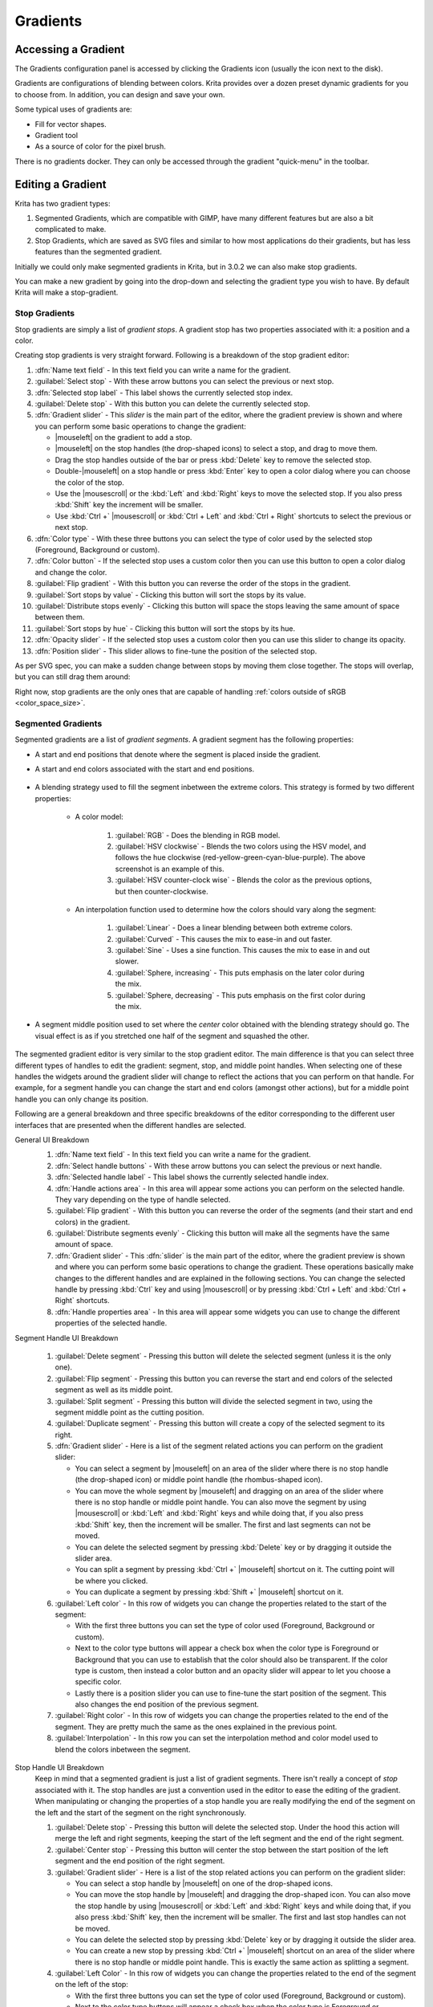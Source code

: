 .. meta::
   :description property=og\:description:
        Creating and managing gradients in Krita.

.. metadata-placeholder

   :authors: - Wolthera van Hövell tot Westerflier <griffinvalley@gmail.com>
             - Scott Petrovic
             - Peter Schatz
             - Deif Lou <ginoba@gmail.com>
   :license: GNU free documentation license 1.3 or later.

.. index:: Resources, Gradients
.. _resource_gradients:

=========
Gradients
=========

Accessing a Gradient
--------------------

The Gradients configuration panel is accessed by clicking the Gradients icon (usually the icon next to the disk).  

.. image:: /images/gradients/Gradient_Toolbar_Panel.png

Gradients are configurations of blending between colors.  Krita provides over a dozen preset dynamic gradients for you to choose from.  In addition, you can design and save your own.

Some typical uses of gradients are:

* Fill for vector shapes.
* Gradient tool
* As a source of color for the pixel brush.

There is no gradients docker. They can only be accessed through the gradient "quick-menu" in the toolbar.

Editing a Gradient
------------------

Krita has two gradient types:

#. Segmented Gradients, which are compatible with GIMP, have many different features but are also a bit complicated to make.
#. Stop Gradients, which are saved as SVG files and similar to how most applications do their gradients, but has less features than the segmented gradient.

Initially we could only make segmented gradients in Krita, but in 3.0.2 we can also make stop gradients.

.. image:: /images/gradients/Krita_new_gradient.png
   :align: center

You can make a new gradient by going into the drop-down and selecting the gradient type you wish to have. By default Krita will make a stop-gradient.

Stop Gradients
~~~~~~~~~~~~~~

Stop gradients are simply a list of *gradient stops*. A gradient stop has two properties associated with it: a position and a color.

.. versionadded:: 4.4
   Gradients can have stops that use the currently selected Foreground or Background colors. This makes them dynamic: if a gradient uses the Foreground or Background colors then changing those will also change the gradient appearance.

Creating stop gradients is very straight forward. Following is a breakdown of the stop gradient editor:

.. image:: /images/gradients/stop_gradient_editor_breakdown.png
   :align: center

1. :dfn:`Name text field` - In this text field you can write a name for the gradient.
2. :guilabel:`Select stop` - With these arrow buttons you can select the previous or next stop.
3. :dfn:`Selected stop label` - This label shows the currently selected stop index.
4. :guilabel:`Delete stop` - With this button you can delete the currently selected stop.
5. :dfn:`Gradient slider` - This *slider* is the main part of the editor, where the gradient preview is shown and where you can perform some basic operations to change the gradient:

   * |mouseleft| on the gradient to add a stop.
   * |mouseleft| on the stop handles (the drop-shaped icons) to select a stop, and drag to move them.
   * Drag the stop handles outside of the bar or press :kbd:`Delete` key to remove the selected stop.
   * Double-|mouseleft| on a stop handle or press :kbd:`Enter` key to open a color dialog where you can choose the color of the stop.
   * Use the |mousescroll| or the :kbd:`Left` and :kbd:`Right` keys to move the selected stop. If you also press :kbd:`Shift` key the increment will be smaller.
   * Use :kbd:`Ctrl +` |mousescroll| or :kbd:`Ctrl + Left` and :kbd:`Ctrl + Right` shortcuts to select the previous or next stop.

6. :dfn:`Color type` - With these three buttons you can select the type of color used by the selected stop (Foreground, Background or custom).
7. :dfn:`Color button` - If the selected stop uses a custom color then you can use this button to open a color dialog and change the color.
8. :guilabel:`Flip gradient` - With this button you can reverse the order of the stops in the gradient.
9. :guilabel:`Sort stops by value` - Clicking this button will sort the stops by its value.
10. :guilabel:`Distribute stops evenly` - Clicking this button will space the stops leaving the same amount of space between them.
11. :guilabel:`Sort stops by hue` - Clicking this button will sort the stops by its hue.
12. :dfn:`Opacity slider` - If the selected stop uses a custom color then you can use this slider to change its opacity.
13. :dfn:`Position slider` - This slider allows to fine-tune the position of the selected stop.

As per SVG spec, you can make a sudden change between stops by moving them close together. The stops will overlap, but you can still drag them around:

.. image:: /images/gradients/Krita_stop_sudden_change.png
   :align: center

Right now, stop gradients are the only ones that are capable of handling :ref:`colors outside of sRGB <color_space_size>`.
   
Segmented Gradients
~~~~~~~~~~~~~~~~~~~~

Segmented gradients are a list of *gradient segments*. A gradient segment has the following properties:

* A start and end positions that denote where the segment is placed inside the gradient.
* A start and end colors associated with the start and end positions.

   .. versionadded:: 4.4
      Gradients can have segment endpoints that use the currently selected Foreground or Background colors, and those endpoints can be transparent. This makes them dynamic: if a gradient uses the Foreground or Background colors then changing those will also change the gradient appearance. These features allow full compatibility with GIMP gradients.

* A blending strategy used to fill the segment inbetween the extreme colors. This strategy is formed by two different properties:

   - A color model:

      .. image:: /images/gradients/Krita_gradient_segment_color_model.png

      1. :guilabel:`RGB` - Does the blending in RGB model.
      2. :guilabel:`HSV clockwise` - Blends the two colors using the HSV model, and follows the hue clockwise (red-yellow-green-cyan-blue-purple). The above screenshot is an example of this.
      3. :guilabel:`HSV counter-clock wise` - Blends the color as the previous options, but then counter-clockwise.

   - An interpolation function used to determine how the colors should vary along the segment:

      .. image:: /images/gradients/Krita_gradient_segment_blending.png

      1. :guilabel:`Linear` - Does a linear blending between both extreme colors.
      2. :guilabel:`Curved` - This causes the mix to ease-in and out faster. 
      3. :guilabel:`Sine` - Uses a sine function. This causes the mix to ease in and out slower.
      4. :guilabel:`Sphere, increasing` - This puts emphasis on the later color during the mix.
      5. :guilabel:`Sphere, decreasing` - This puts emphasis on the first color during the mix.
        
* A segment middle position used to set where the *center* color obtained with the blending strategy should go. The visual effect is as if you stretched one half of the segment and squashed the other.

   .. image:: /images/gradients/Krita_gradient_segment_mid_position.png

The segmented gradient editor is very similar to the stop gradient editor. The main difference is that you can select three different types of handles to edit the gradient: segment, stop, and middle point handles. When selecting one of these handles the widgets around the gradient slider will change to reflect the actions that you can perform on that handle. For example, for a segment handle you can change the start and end colors (amongst other actions), but for a middle point handle you can only change its position.

Following are a general breakdown and three specific breakdowns of the editor corresponding to the different user interfaces that are presented when the different handles are selected.

General UI Breakdown
   .. image:: /images/gradients/segment_gradient_editor_general_breakdown.png
      :align: center

   1. :dfn:`Name text field` - In this text field you can write a name for the gradient.
   2. :dfn:`Select handle buttons` - With these arrow buttons you can select the previous or next handle.
   3. :dfn:`Selected handle label` - This label shows the currently selected handle index.
   4. :dfn:`Handle actions area` - In this area will appear some actions you can perform on the selected handle. They vary depending on the type of handle selected.
   5. :guilabel:`Flip gradient` - With this button you can reverse the order of the segments (and their start and end colors) in the gradient.
   6. :guilabel:`Distribute segments evenly` - Clicking this button will make all the segments have the same amount of space.
   7. :dfn:`Gradient slider` - This :dfn:`slider` is the main part of the editor, where the gradient preview is shown and where you can perform some basic operations to change the gradient. These operations basically make changes to the different handles and are explained in the following sections. You can change the selected handle by pressing :kbd:`Ctrl` key and using |mousescroll| or by pressing :kbd:`Ctrl + Left` and :kbd:`Ctrl + Right` shortcuts.
   8. :dfn:`Handle properties area` - In this area will appear some widgets you can use to change the different properties of the selected handle.

Segment Handle UI Breakdown

   .. image:: /images/gradients/segment_gradient_editor_segment_handle_breakdown.png
      :align: center

   1. :guilabel:`Delete segment` - Pressing this button will delete the selected segment (unless it is the only one).
   2. :guilabel:`Flip segment` - Pressing this button you can reverse the start and end colors of the selected segment as well as its middle point.
   3. :guilabel:`Split segment` - Pressing this button will divide the selected segment in two, using the segment middle point as the cutting position.
   4. :guilabel:`Duplicate segment` - Pressing this button will create a copy of the selected segment to its right.
   5. :dfn:`Gradient slider` - Here is a list of the segment related actions you can perform on the gradient slider:

      * You can select a segment by |mouseleft| on an area of the slider where there is no stop handle (the drop-shaped icon) or middle point handle (the rhombus-shaped icon).
      * You can move the whole segment by |mouseleft| and dragging on an area of the slider where there is no stop handle or middle point handle. You can also move the segment by using |mousescroll| or :kbd:`Left` and :kbd:`Right` keys and while doing that, if you also press :kbd:`Shift` key, then the increment will be smaller. The first and last segments can not be moved.
      * You can delete the selected segment by pressing :kbd:`Delete` key or by dragging it outside the slider area.
      * You can split a segment by pressing :kbd:`Ctrl +` |mouseleft| shortcut on it. The cutting point will be where you clicked.
      * You can duplicate a segment by pressing :kbd:`Shift +` |mouseleft| shortcut on it.

   6. :guilabel:`Left color` - In this row of widgets you can change the properties related to the start of the segment:

      * With the first three buttons you can set the type of color used (Foreground, Background or custom).
      * Next to the color type buttons will appear a check box when the color type is Foreground or Background that you can use to establish that the color should also be transparent. If the color type is custom, then instead a color button and an opacity slider will appear to let you choose a specific color.
      * Lastly there is a position slider you can use to fine-tune the start position of the segment. This also changes the end position of the previous segment.

   7. :guilabel:`Right color` - In this row of widgets you can change the properties related to the end of the segment. They are pretty much the same as the ones explained in the previous point.
   8. :guilabel:`Interpolation` - In this row you can set the interpolation method and color model used to blend the colors inbetween the segment.

Stop Handle UI Breakdown
   Keep in mind that a segmented gradient is just a list of gradient segments. There isn't really a concept of *stop* associated with it. The stop handles are just a convention used in the editor to ease the editing of the gradient. When manipulating or changing the properties of a stop handle you are really modifying the end of the segment on the left and the start of the segment on the right synchronously. 

   .. image:: /images/gradients/segment_gradient_editor_stop_handle_breakdown.png
      :align: center

   1. :guilabel:`Delete stop` - Pressing this button will delete the selected stop. Under the hood this action will merge the left and right segments, keeping the start of the left segment and the end of the right segment.
   2. :guilabel:`Center stop` - Pressing this button will center the stop between the start position of the left segment and the end position of the right segment.
   3. :guilabel:`Gradient slider` - Here is a list of the stop related actions you can perform on the gradient slider:

      * You can select a stop handle by |mouseleft| on one of the drop-shaped icons.
      * You can move the stop handle by |mouseleft| and dragging the drop-shaped icon. You can also move the stop handle by using |mousescroll| or :kbd:`Left` and :kbd:`Right` keys and while doing that, if you also press :kbd:`Shift` key, then the increment will be smaller. The first and last stop handles can not be moved.
      * You can delete the selected stop by pressing :kbd:`Delete` key or by dragging it outside the slider area.
      * You can create a new stop by pressing :kbd:`Ctrl +` |mouseleft| shortcut on an area of the slider where there is no stop handle or middle point handle. This is exactly the same action as splitting a segment.

   4. :guilabel:`Left Color` - In this row of widgets you can change the properties related to the end of the segment on the left of the stop:

      * With the first three buttons you can set the type of color used (Foreground, Background or custom).
      * Next to the color type buttons will appear a check box when the color type is Foreground or Background that you can use to establish that the color should also be transparent. If the color type is custom, then instead a color button and an opacity slider will appear to let you choose a specific color.

   5. :guilabel:`Right color` - In this row of widgets you can change the properties related to the start of the segment on the right of the stop. They are pretty much the same as the ones explained in the previous point.
   6. :guilabel:`Link colors` - If this button is checked then changing the properties on the *left color* area will also change the properties on the *right color* area and vice versa. Check it if you want the two colors to be synchronized.
   7. :guilabel:`Position` - you can use this slider to fine-tune the position of the stop. This changes the end position of the segment on the left and the start position of the segment on the right.

Middle Point Handle UI Breakdown

   .. image:: /images/gradients/segment_gradient_editor_midpoint_handle_breakdown.png
      :align: center

   1. :dfn:`Center middle point` - Pressing this button will center the middle point of the selected segment.
   2. :dfn:`Gradient slider` - Here is a list of the middle point related actions you can perform on the gradient slider:

      * You can select a segment middle point by |mouseleft| on one of the rhombus-shaped icons.
      * You can move the middle point by |mouseleft| and dragging the rhombus-shaped icon. You can also move it by using |mousescroll| or :kbd:`Left` and :kbd:`Right` keys and while doing that, if you also press :kbd:`Shift` key, then the increment will be smaller.

   3. :guilabel:`Position` - With this slider you can fine-tune the position of the middle point of the segment.

Compact Gradient Editors
~~~~~~~~~~~~~~~~~~~~~~~~
In some places in the GUI a compact version of the gradient editors may be used because of the lack of space or other reasons. They just show the gradient slider and all the other functionality that is exposed in the non-compact mode is compacted and moved to the side.

.. image:: /images/gradients/compact_stop_gradient_editor.png
   :align: center

Generic Gradient Editor
~~~~~~~~~~~~~~~~~~~~~~~
In some places you will find that the previously mentioned gradient preset
chooser and editors are shown together and that they are interconnected. When
this happens, you are probably using the generic gradient editor, that was
introduced to ease the creation and manipulation of gradients.

Its main features are:

* Allows you to load/save gradients from/to the gradient resources to/from the
  editor.
* Allows to overwrite an existing gradient resource.
* A specific editor is shown automatically depending on the type of the
  gradient (stop gradient or segmented gradient).
* Allows to convert between gradient types

Following is a breakdown of the interface of the editor:

.. image:: /images/gradients/generic_gradient_editor_breakdown.png
   :align: center

1. :guilabel:`Add gradient button` - Pressing this button you can add the current gradient to
   the resources.
2. :guilabel:`Update gradient button` - Pressing this button you can overwrite the gradient
   resource that is currently selected in the gradient chooser. Keep in mind
   that the type of the gradient resource and the type of the gradient that is
   currently being edited must match.
3. :guilabel:`Convert gradient button` - Pressing this button you can convert the current
   gradient to a stop gradient if it is a segmented gradient or to a segmented
   gradient if it is a stop gradient.
4. :guilabel:`Convert gradient warning` - This icon will appear when pressing the convert
   button means that some data or info will be lost in the conversion. This can
   happen when converting from a segmented gradient to a stop gradient.
5. :guilabel:`Gradient presets button` - Pressing this button will pop-up a gradient preset
   chooser to let you choose a gradient and edit it. This button is only
   available if the "use a pop-up gradient preset chooser" is checked.
6. :guilabel:`Options button` - Pressing this button will show an options menu.
7. :dfn:`Specific editor area` - Here the stop or segmented gradient editor will be
   shown when a gradient is selected. The specific gradient editors are
   documented in the previous sections.
8. :dfn:`Gradient preset chooser` - This widget shows a collection of gradient resources
   and allows you to load one of those gradients into the editor.
9. :guilabel:`Use a pop-up gradient preset chooser` - If this option is checked, the
   gradient preset chooser will be accessed through a pop-up window that is
   shown by clicking the "choose gradient preset" button. If this option is not
   checked then the gradient preset chooser is shown inline above all the other
   widgets.
10. :guilabel:`Show compact gradient preset chooser` - If this option is checked,
    then only the collection of gradient resources is shown, without any
    surrounding buttons or options. If it is not checked then the gradient
    preset chooser will also show some extra buttons, like tag filtering or
    viewing options.
